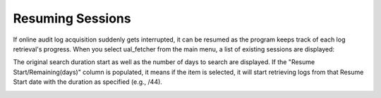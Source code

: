 Resuming Sessions
=================

If online audit log acquisition suddenly gets interrupted, it can be resumed as the program keeps track of each log retrieval's progress. When you select ual_fetcher from the main menu, a list of existing sessions are displayed:

The original search duration start as well as the number of days to search are displayed. If the "Resume Start/Remaining(days)" column is populated, it means if the item is selected, it will start retrieving logs from that Resume Start date with the duration as specified (e.g., /44).


.. image:: /images/resume.jpg
   :alt: log path
   :scale: 30


